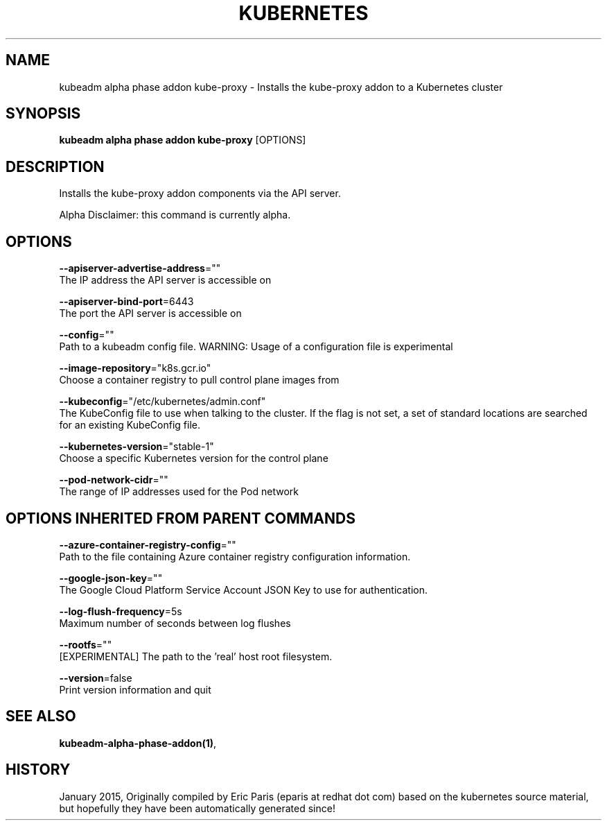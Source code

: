 .TH "KUBERNETES" "1" " kubernetes User Manuals" "Eric Paris" "Jan 2015"  ""


.SH NAME
.PP
kubeadm alpha phase addon kube\-proxy \- Installs the kube\-proxy addon to a Kubernetes cluster


.SH SYNOPSIS
.PP
\fBkubeadm alpha phase addon kube\-proxy\fP [OPTIONS]


.SH DESCRIPTION
.PP
Installs the kube\-proxy addon components via the API server.

.PP
Alpha Disclaimer: this command is currently alpha.


.SH OPTIONS
.PP
\fB\-\-apiserver\-advertise\-address\fP=""
    The IP address the API server is accessible on

.PP
\fB\-\-apiserver\-bind\-port\fP=6443
    The port the API server is accessible on

.PP
\fB\-\-config\fP=""
    Path to a kubeadm config file. WARNING: Usage of a configuration file is experimental

.PP
\fB\-\-image\-repository\fP="k8s.gcr.io"
    Choose a container registry to pull control plane images from

.PP
\fB\-\-kubeconfig\fP="/etc/kubernetes/admin.conf"
    The KubeConfig file to use when talking to the cluster. If the flag is not set, a set of standard locations are searched for an existing KubeConfig file.

.PP
\fB\-\-kubernetes\-version\fP="stable\-1"
    Choose a specific Kubernetes version for the control plane

.PP
\fB\-\-pod\-network\-cidr\fP=""
    The range of IP addresses used for the Pod network


.SH OPTIONS INHERITED FROM PARENT COMMANDS
.PP
\fB\-\-azure\-container\-registry\-config\fP=""
    Path to the file containing Azure container registry configuration information.

.PP
\fB\-\-google\-json\-key\fP=""
    The Google Cloud Platform Service Account JSON Key to use for authentication.

.PP
\fB\-\-log\-flush\-frequency\fP=5s
    Maximum number of seconds between log flushes

.PP
\fB\-\-rootfs\fP=""
    [EXPERIMENTAL] The path to the 'real' host root filesystem.

.PP
\fB\-\-version\fP=false
    Print version information and quit


.SH SEE ALSO
.PP
\fBkubeadm\-alpha\-phase\-addon(1)\fP,


.SH HISTORY
.PP
January 2015, Originally compiled by Eric Paris (eparis at redhat dot com) based on the kubernetes source material, but hopefully they have been automatically generated since!
